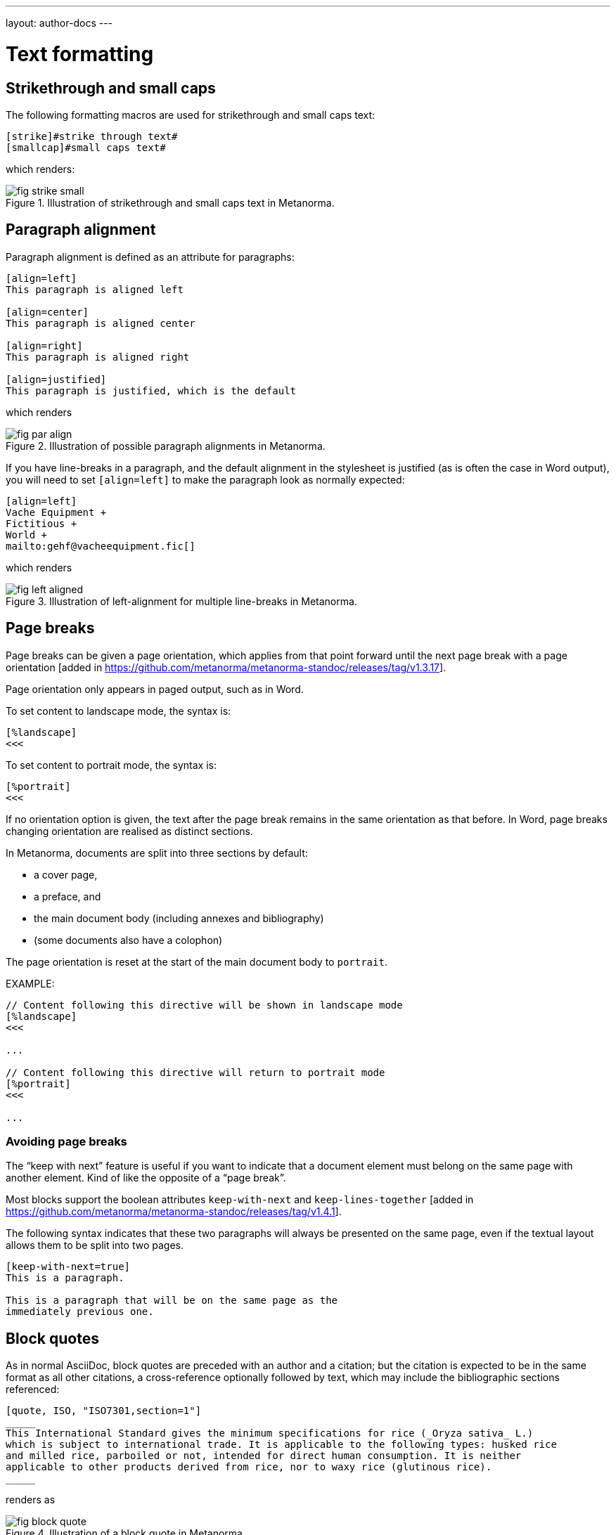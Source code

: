 ---
layout: author-docs
---

= Text formatting

== Strikethrough and small caps

The following formatting macros are used for strikethrough and small caps text:

[source,asciidoc]
--
[strike]#strike through text#
[smallcap]#small caps text#
--

which renders:

.Illustration of strikethrough and small caps text in Metanorma.
image::/assets/author/topics/document-format/text/fig-strike-small.png[]

== Paragraph alignment

Paragraph alignment is defined as an attribute for paragraphs:

[source,asciidoc]
--
[align=left]
This paragraph is aligned left

[align=center]
This paragraph is aligned center

[align=right]
This paragraph is aligned right

[align=justified]
This paragraph is justified, which is the default
--

which renders

.Illustration of possible paragraph alignments in Metanorma.
image::/assets/author/topics/document-format/text/fig-par-align.png[]

If you have line-breaks in a paragraph, and the default alignment in the stylesheet
is justified (as is often the case in Word output), you will need to set `[align=left]`
to make the paragraph look as normally expected:

[source,asciidoc]
--
[align=left]
Vache Equipment +
Fictitious +
World +
mailto:gehf@vacheequipment.fic[]
--

which renders

.Illustration of left-alignment for multiple line-breaks in Metanorma.
image::/assets/author/topics/document-format/text/fig-left-aligned.png[]

== Page breaks

Page breaks can be given a page orientation, which applies from that
point forward until the next page break with a page
orientation [added in https://github.com/metanorma/metanorma-standoc/releases/tag/v1.3.17].

Page orientation only appears in paged output, such as in Word.

To set content to landscape mode, the syntax is:

[source,asciidoc]
--
[%landscape]
<<<
--

To set content to portrait mode, the syntax is:

[source,asciidoc]
--
[%portrait]
<<<
--

If no orientation option is given, the text after the page break
remains in the same orientation as that before. In Word, page breaks
changing orientation are realised as distinct sections.

In Metanorma, documents are split into three sections by default:

* a cover page,
* a preface, and
* the main document body (including annexes and bibliography)
* (some documents also have a colophon)

The page orientation is reset at the start of the main document body to `portrait`.


EXAMPLE:

[source,asciidoc]
--
// Content following this directive will be shown in landscape mode
[%landscape]
<<<

...

// Content following this directive will return to portrait mode
[%portrait]
<<<

...

--

=== Avoiding page breaks

The "`keep with next`" feature is useful if you want to indicate that
a document element must belong on the same page with another element.
Kind of like the opposite of a "`page break`".

Most blocks support the boolean attributes `keep-with-next` and
`keep-lines-together` [added in https://github.com/metanorma/metanorma-standoc/releases/tag/v1.4.1].

The following syntax indicates that these two paragraphs will always be
presented on the same page, even if the textual layout allows them to be
split into two pages.

[source,asciidoc]
--
[keep-with-next=true]
This is a paragraph.

This is a paragraph that will be on the same page as the
immediately previous one.
--


== Block quotes

As in normal AsciiDoc, block quotes are preceded with an author and a citation;
but the citation is expected to be in the same format as all other citations,
a cross-reference optionally followed by text, which may include the bibliographic
sections referenced:

[source,asciidoc]
--
[quote, ISO, "ISO7301,section=1"]
_____
This International Standard gives the minimum specifications for rice (_Oryza sativa_ L.)
which is subject to international trade. It is applicable to the following types: husked rice
and milled rice, parboiled or not, intended for direct human consumption. It is neither
applicable to other products derived from rice, nor to waxy rice (glutinous rice).
_____
--

renders as

.Illustration of a block quote in Metanorma.
image::/assets/author/topics/document-format/text/fig-block-quote.png[]


== Notes

Notes that are not at the end of a clause are folded into the preceding block,
if that block is not delimited (so that the user could not choose to include or exclude a note).
That is, notes are folded into a preceding list, formula, or figure.

To prevent that behaviour, add the attribute `keep-separate`
to the note [added in https://github.com/metanorma/metanorma-standoc/releases/tag/v1.3.29].

[source,asciidoc]
--
* A
* B
* C

[NOTE,keep-separate=true]
====
Note not folded into its preceding block
====
--

Without the `keep-separate=true` markup, the note would be attached to the list,
and numbered accordingly.


[source,asciidoc]
--
[NOTE]
This note will be folded in the preceding block.

NOTE: This one too.
--

Notes may be given a type through the attribute
`type` [added in https://github.com/metanorma/metanorma-standoc/releases/tag/v1.4.1].

[source,asciidoc]
--
[NOTE,type=bibliographic]
====
Bibliographic note
====
--

== Footnotes

Table and figure footnotes are treated differently from all other footnotes: they are
rendered at the bottom of the table or figure, and they are numbered separately.

When the text of a footnote is repeated in two different places, default behaviour in Metanorma,
both for HTML and for DOC, is to use the same footnote number in both places, rather than
treat the repetition as a new footnote.

== Index Terms

Metanorma supports index entries with primary, secondary and tertiary index terms; however
these are currently only rendered in the IETF flavour, and do not appear otherwise in
DOC, PDF or HTML output
[added in https://github.com/metanorma/metanorma-standoc/releases/tag/v1.3.10].

[source,asciidoc]
--
The Lady of the Lake, her arm clad in the purest shimmering samite,
held aloft Excalibur from the bosom of the water,
signifying by divine providence that I, ((Arthur)),
was to carry Excalibur (((Sword, Broadsword, Excalibur))).
--

== Lists

=== Ordered Lists

Ordered lists in both HTML and Word have their labels pre-configured
to align with ISO/IEC DIR 2:

- _a), b), c)_ for the first level,
- then _1), 2), 3)_ for the second level,
- then _i), ii), iii)_,
- then _A), B), C)_,
- then _I), II), III)_.

NOTE: Metanorma AsciiDoc ignores the `type` attribute for ordered lists
used in Asciidoctor AsciiDoc, which allows the user to specify the label
of an ordered list.

=== List items with more than one paragraph

Metanorma XML and HTML support multiple paragraphs within a single list item
(see https://asciidoctor.org/docs/user-manual/#list-continuation[list continuation]).

NOTE: In HTML output, all the paragraphs within a list item will be aligned.

[NOTE]
====
.MS Word caveats

- For list items containing multiple paragraphs,
  Metanorma attempts to format them appropriately by using custom list continuation styles
  (`ListContLevel1` etc.) applied to groups of paragraphs;
  however, you should check the output document
  and may need to manually intervene.

- In MS Word, each list entry must be a single paragraph.
  Metanorma is employing a workaround through list continuation styles,
  and results may be unexpected if the list is edited.
====

=== Definition Lists

Definition lists are rendered by default horizontally, with the definition
in the same line as the term. In Word, definition lists are rendered as true
tables, and the width of the term column is determined by the Word autowidth
algorithm; if you need to ensure that terms are rendered in a single line in Word,
you may need to use non-breaking spaces and non-breaking hyphens
(which can be entered in AsciiDoc as HTML escapes: &nbsp; or &#xa0;, and &#x2011;,
respectively;, e.g. `This&nbsp;is&nsbp;a&nbsp;non&#x2011;breaking&nbsp;term`
instead of `This is a non-breaking term`.)

== Tables

Metanorma AsciiDoc tables are required to handle the full range of complexity
of standardization documents, and is therefore significantly more
powerful than typical AsciiDoc tables, even when typical AsciiDoc already
handles tables very well for a non-XML markup language.

Metanorma AsciiDoc already supports cells spanning multiple rows and columns,
horizontal alignment, and [added in https://github.com/metanorma/metanorma-standoc/releases/tag/v1.5.3]
vertical alignment.

Metanorma AsciiDoc adds the option of multiple header rows
via attribute `headerrows` to deal with the complexity
of standardization documents' tables
requiring labels, variables, and units to lining up in the header.

Tables can also have alternate text as a title, `alt`, and summary text,
`summary`, both of which are to be rendered as a summary of the table
for accessibility.

Tables can finally have a `width` attribute, which following HTML CSS and HTML 4
can set the width of a table to either a percentage (e.g. `70%`) or a pixel count
(e.g. `500px`) [added in https://github.com/metanorma/metanorma-standoc/releases/tag/v1.3.21].

[source,asciidoc]
--
[headerrows=2,alt=Table of maximum mass fraction of defects in husked rice,summary=Table enumerating the permissible mass fraction of defects in husked and various classes of milled rice,width=70%]
|===
.2+|Defect 4+^| Maximum permissible mass fraction of defects in husked rice +
stem:[w_max]
| in husked rice | in milled rice (non-glutinous) | in husked parboiled rice | in milled parboiled rice

| Extraneous matter: organic footnote:[Organic extraneous matter includes foreign seeds, husks, bran, parts of straw, etc.] | 1,0 | 0,5 | 1,0 | 0,5
|===
--

which renders

.Illustration of a table in Metanorma (DOC output). Configuration: 70% of width, two header rows, one normal row, one footnote.
image::/assets/author/topics/document-format/text/fig-table.png[]


Typical AsciiDoc allows table cells to have footnotes (which Metanorma renders inside the table)
and notes following the table (which Metanorma moves inside the table footer).

[TIP]
====
Table 1 in the AsciiISO Rice example document illustrates
a large range of table formatting options.
====

== Mathematical expressions

=== General

Metanorma AsciiDoc accepts mathematical input in these formats:

* AsciiMath
* LaTeX math
* MathML

Math can be entered using one of the following mechanisms:

* the `\stem:[...]`, `\asciimath:[...]` and the `\latexmath:[...]` commands; and
* the `[stem]`, `[asciimath]`, `[latexmath]` blocks delimited with `\++++{blank}`

The math syntax used by `\stem:[...]` and `[stem]` blocks depends on
the value of the document attribute `:stem:`. It can be set to:

`:stem: latexmath`:: any markup within `stem` is interpreted as LaTeX math
`:stem: asciimath`:: any markup within `stem` is interpreted as AsciiMath
`:stem:`:: (default) when left empty, AsciiMath is selected

`\stem:[...]` and `[stem]` markup that contains MathML markup
(as detected by an initial `<math ... >`) is interpreted as MathML.

MathML is used as the internal representation of STEM expressions in Metanorma.


=== Using AsciiMath

AsciiMath can be entered using the `\asciimath:[...]` command and the
`[asciimath]` block delimited with `\++++{blank}`.
The `\stem:[]` and `[stem]` blocks can also be used if the document attribute
`:stem: asciimath` has been specified in the document.

AsciiMath is converted into MathML using the
https://github.com/asciidoctor/asciimath[asciimath] gem.

The syntax of AsciiMath recognised by the `asciimath` gem is more strict
than the common MathJax processor of AsciiMath.
For example, `asciimath` insists on numerators being bracketed.

EXAMPLE:

(IEV 103-01-03)

[source,asciidoc]
----
The derivative of a distribution stem:[D] is another distribution
stem:[D'] defined for any function stem:[f](stem:[x]) by
stem:[D^( ' ) ( f ) = - D ( d f // d x )].
----

(ISO 10303-55, Clause 2)

[source,asciidoc]
----
[stem]
++++
f -= lambda x (a * x + b)
++++
----

NOTE: Some math expressions are NOT supported by AsciiMath -- in that
case it is necessary to use LaTeX math or MathML input.


=== Using LaTeX math

LaTeX math can be entered using the `\latexmath:[...]` command and the
`[latexmath]` block delimited with `\++++{blank}`.
The `\stem:[]` and `[stem]` blocks can also be used if the document attribute
`:stem: latexmath` has been specified in the document.

LaTeX math is converted into MathML using the
https://dlmf.nist.gov/LaTeXML/[LaTeXML] processor.

Metanorma relies on
https://dlmf.nist.gov/LaTeXML/manual/commands/latexmlmath.html[LaTeXML's `latexmlmath` command] for
LaTeX math parsing as it is deterministically accurate, even though some
complains of it being slower than other (non-deterministic) LaTeX to MathML
converters.

Any Unicode characters in the LaTeX source are translated into LaTeX escapes,
through the https://github.com/metanorma/unicode2latex[unicode2latex] gem.

EXAMPLE:

(ISO 10303-110, Clause 4)
[source,asciidoc]
----
The only change from the above example would be the
nondimensionalization of viscosity, which would become,
latexmath:[\tilde{\tilde{\mu}} = mu / (rho_infty c_infty L)].
----

(ISO 10303-110, Clause 4)
[source,asciidoc]
----
[latexmath]
++++
\begin{array}{c@{\qquad}c@{\qquad}c}
  \tilde{x} = x/L, \tilde{u} = u/c_\infty, \tilde{\rho} = \rho/\rho_\infty,
  \tilde{y} = y/L, \tilde{v} = v/c_\infty, \tilde{p} = p/(\rho_\infty c_\infty^2),
  \tilde{z} = z/L, \tilde{w} = w/c_\infty, \tilde{\mu} = \mu/\mu_\infty,
\end{array}
++++
----



The LaTeX math `eqnarray` environment is not supported in Metanorma as
it is not supported by LaTeXML. It is also not recommended by the general
LaTeX community due to inconsistencies in vertical alignment and other aspects
(see link:https://www.tug.org/pracjourn/2006-4/madsen/madsen.pdf[Madsen])

The proper LaTeX math syntax used to replace existing `eqnarray`
equations is to place the equations in separate blocks concatenated
with `+`.

EXAMPLE:

These equations using the `eqnarray` environment:

[source,asciidoc]
--
[latexmath]
++++
\begin{eqnarray*}
  \bf{z^\prime} & = & \bf{\zeta} \\
  \bf{x^\prime} & = & \langle \bf{\eta} \times \bf{\zeta} \rangle
\end{eqnarray*}
++++
--

should be re-arranged as:

[source,asciidoc]
--
[latexmath]
++++
\bf{z^\prime} = \bf{\zeta}
++++
+
[latexmath]
++++
\bf{x^\prime} = \langle \bf{\eta} \times \bf{\zeta} \rangle
++++
--

=== Formulae

Formulae are marked up as `[stem]` blocks.
Any explanation of symbols in the formula is given as a "`where`" paragraph,
followed by a definition list.

For example:

[source,asciidoc]
--
[[formulaA-1]]
[stem]
++++
w = (m_D) / (m_s)
++++

where

stem:[w]:: is the mass fraction of grains with a particular defect in the test sample;
stem:[m_D]:: is the mass, in grams, of grains with that defect;
stem:[m_S]:: is the mass, in grams, of the test sample.
--

which renders

.Example of a block stem equation in Metanorma.
image::/assets/author/topics/document-format/text/fig-stem-equality.png[]


Inequalities are indicated through the option attribute `%inequality`:

[source,asciidoc]
--
[stem%inequality]
++++
A < B
++++
--

which renders

.Example of a block stem inequality in Metanorma.
image::/assets/author/topics/document-format/text/fig-stem-inequality.png[]


In most flavours, equations and inequalities are both referenced in the same way, as "`Formula`".

In some flavours (e.g. ITU), they are referenced differently as "`Equations`" and "`Inequalities`".


== Figures

Like formulae, figures can be followed by a definition list for the variables used in the figure;
the definition list is preceded by `+*Key*+`. For example:

[source,asciidoc]
--
[[figureC-1]]
.Typical gelatinization curve
image::rice_images/rice_image2.png[alt text]
footnote:[The time stem:[t_90] was estimated to be 18,2 min for this example.]

*Key*

stem:[w]:: mass fraction of gelatinized kernels, expressed in per cent
stem:[t]:: cooking time, expressed in minutes
stem:[t_90]:: time required to gelatinize 90 % of the kernels
P:: point of the curve corresponding to a cooking time of stem:[t_90]

NOTE: These results are based on a study carried out on three different types of kernel.
--

As an extension to AsciiDoc syntax, Metanorma allows Data URLs as the URL for an image:

[source,asciidoc]
--
image::data:image/png;base64,ivBO[alt text]
--

=== Subfigures

Subfigures (which appear in ISO formats, for example)
are entered by including images in AsciiDoc examples.

[source,asciidoc]
--
[[figureC-2]]
.Stages of gelatinization
====
.Initial stages: No grains are fully gelatinized (ungelatinized starch granules are visible inside the kernels)
image::rice_images/rice_image3_1.png[]

.Intermediate stages: Some fully gelatinized kernels are visible
image::rice_images/rice_image3_2.png[]

.Final stages: All kernels are fully gelatinized
image::rice_images/rice_image3_3.png[]

====
--

=== Image size

The value `auto` is accepted for image width and height attributes. It is only passed on
to HTML output; if the output is to Word, both the width and height attributes are stripped
from the image.

[source,asciidoc]
--
[height=90,width=auto]
image::logo.jpg
--

=== Captions and titles

As elsewhere in Metanorma, the caption of an image (of the figure containing the image)
is set with a line prefixed with dot above the image.

[source,asciidoc]
--
.Caption
image::logo.jpg[]
--

[source,asciidoc]
--
image::logo.jpg[title=Caption]
--

NOTE: Similar to Asciidoctor AsciiDoc, the `title` attribute is treated as
identical to the dot-prefixed caption.


Metanorma supports a `title` attribute on images for accessibility, which is
distinct from the figure caption.
This is entered in Metanorma as the `titleattr` attribute:

[source,asciidoc]
--
[titleattr=Title Attribute]
image::logo.jpg
--

Or

[source,asciidoc]
--
image::logo.jpg[titleattr=Title Attribute]
--

Both captions and titles could be used together.

[source,asciidoc]
--
.Rice husk separation in rice farm at Breton near Dinan
image::logo.jpg[titleattr=Photo of rice husks being separated]
--

NOTE: The `titleattr` attribute does not get rendered in Word output due to Word
limitations. Word only supports a single image "`Alt Text`", which would be set
by the caption.
Word's description of "`Alt Text`" is:
"`How would you describe this object and its context to someone who is blind?`".

== Preformatted blocks

Figures can include preformatted blocks, as well as images.

For accessibility, preformatted blocks can be provided with an alt text attribute
[added in https://github.com/metanorma/metanorma-standoc/releases/tag/v1.3.10].

[sources,asciidoc]
--
[alt=ASCII art of a dog]
....
     ___^_
   /    | \__/\
    \   /  ^ ^|
   / \_/   0  0_
  /             \
 /     ___     0 |
/      /  \___ _/
....
--


== Passthrough to Metanorma XML and target formats

Passthrough text, such as XML tags, intended to be rendered in a target format unaltered, can be entered
as a passthrough block [added in https://github.com/metanorma/metanorma-standoc/releases/tag/v1.3.27].

This functionality enables automated processing, custom tagging, hacking into intermediary formats and experimental development of Metanorma output.

WARNING: A broken Metanorma XML file will cause rendering of target formats to
also break. Use with caution.

Passthrough intended to be rendered in Metanorma XML (such as Metanorma XML tags),
generated from Metanorma AsciiDoc input, can be entered as a
passthrough block [added in https://github.com/metanorma/metanorma-standoc/releases/tag/v1.4.1],
with no format indication:

[source,asciidoc]
--
++++
<bibitem>
++++
--

WARNING: Passthrough text may break the structure of the output
format -- it is the user's responsibility to ensure the integrity
of the resulting structure (e.g. XML) is retained.

Passthrough intended to be rendered in a target format must be specified with
a format indication corresponding to one or more of the existing output formats
of Metanorma in a comma delimited manner
(not limited to: `html`, `doc`, `pdf`, `rfc`, `sts`).

[source,asciidoc]
--
[format=rfc]
++++
<artset>
<artwork>
++++
--



== Source code

Source code is marked up as elsewhere in AsciiDoc, as a preformatted source snippet to
be rendered in monospace font, and with spaces preserved:

[source,asciidoc]
--
[source,ruby]
----
def increment(x)
  x + 1
end
----
--

Source code highlighting can be used automatically to highlight keywords specific
to the nominated computer language.


=== Pseudocode

Pseudocode is a mix between formal math with code like properties commonly
used in computer science and related fields.

Unlike source code, pseudocode is typically in a proportional font, but it
still needs to be indented to reflect code structure.
Moreover, pseudocode typically requires source code highlighting
such as boldface; but unlike well-defined computer languages, there is no
guaranteed way of automating such highlighting.

Pseudocode is supported in Metanorma as a special class of example, marked up
with a pseudocode block macro with these differences:

* text within a pseudocode block is treated as normal text, including
  respect for inline formatting;

* lines do not need to be separated by line breaks, although two carriage returns
  in a row are still interpreted as a new
  paragraph [added in https://github.com/metanorma/metanorma-standoc/releases/tag/v1.3.10]

* indentation spaces at the start of each line are preserved, by converting
  them into non-breaking spaces; initial tabs are converted into four
  non-breaking spaces.

[source,asciidoc]
--
[pseudocode]
====
*do in-parallel*
  [smallcap]#SharedAccess#
*enddo*

[smallcap]#ExclusiveAccess# stem:[-=]
  *if* _ag.mode_ = _exclusive_ stem:[^^ AA t in] [smallcap]#Token# : _t.available_ *then*
    *do forall* _t_ : stem:[in]  [smallcap]#_Token_#
      _t.owner_ := _ag_
    *enddo*
  *endif*
====
--

== Filenames for extraction

Images, source code, and requirements can all be extracted out of the
generated Metanorma XML downstream, by the `metanorma -e` command.

By default, the filename for each extracted snippet is automatically
generated. (Extraction only applies to data-uri encoded images,
which no longer preserve their filename.)

The attribute `filename` on images, source code, and requirements
gives the filename that any inline-encoded
images, source code, and requirements should be
exported to, if that is requested by downstream tools.

[source,asciidoc]
--
[filename="image1.gif"]
image::logo.gif
--

In this instance, the image is read in from `logo.gif`, but is converted in the
XML output to a data-uri encoding. The encoding will have the filename attribute
of `image1.gif`; that instructs any downstream processing that extracts images
out of the file (such as `metanorma -e`) to extract this image to the file `image1.gif`,
instead of using an automatically generated filename.

== Auto-numbering

=== General

The following document elements ("`elements`") are auto-numbered
by Metanorma, so users do not need to specify any numbering in
their source documents:

* figures
* tables
* examples
* formulas
* sourcecode, pseudocode
* permissions, recommendations and requirements.

The conventions for numbering vary by Metanorma flavour, but the
default is to number all elements consecutively in the main body of a document, and
separately in each Annex/Appendix, prefixed bt the Annex/Appendix number.

=== Multi-level numbering

Metanorma's auto-numbering functionality assigns numbers to elements consecutively.
Sometimes, more than one level of numbering is required for a sequence of elements;
for instance, _17a_, _17b_.

To indicate that, all elements in the subsequence are assigned the same
`subsequence` attribute:

[source,asciidoc]
--
[stem,subsequence=A]
++++
A
++++

[stem,subsequence=A]
++++
B
++++

[stem,subsequence=B]
++++
C
++++

[stem,subsequence=B]
++++
D
++++

[stem]
++++
E
++++
--

Gets rendered as:

____
A (1a)

B (1b)

C (2a)

D (2b)

E (3)
____


=== Unnumbered elements

Sometimes a document element needs to be excluded from auto-numbering.
This is achieved by giving it the option attribute `%unnumbered`:

[source,asciidoc]
--
[[figureC-1]]
[%unnumbered]
.Typical gelatinization curve
image::rice_images/rice_image2.png[]
--

Sourcecode and pseudocode snippets are by default numbered as figures
[added in https://github.com/metanorma/isodoc/releases/tag/v1.0.10]. If they
are not to be numbered, they need to be given the `%unnumbered` option attribute.

[source,asciidoc]
--
[sourcecode%unnumbered]
----
for (i = 0; i < n; i++) { bounce(v[i], wall) }
----

// This is also unnumbered
[%unnumbered]
[pseudocode]
----
stem:[forall v_{i}] *bounce* stem:[v_{i}] off the wall
----
--


=== Prevention of double-numbering

If a document element is included in a block type that is already subject to numbering,
it will be excluded from auto-numbering.

This means that tables, sourcecode and pseudocode, and figures are
excluded from auto-numbering within
examples, requirements, recommendations, permissions, tables, figures,
sourcecode and pseudocode.
{blank}[added in https://github.com/metanorma/isodoc/releases/tag/v1.0.11]


=== Override numbering

There are circumstances when auto-numbering of elements needs to be overriden;
for instance, numbering out of sequence in updated documents.

In these cases, elements can be given an optional `number`
attribute [added in https://github.com/metanorma/metanorma-standoc/releases/tag/v1.4.1],
assigning a required document element number to override auto-numbering.

Elements subsequent to that element will be auto-numbered so as to
follow the previous element, so long as the supplied number belongs
to the same sequence.

For subsequences, number shall have only subsequence scope.

[source,asciidoc]
--
[sourcecode,number=7]
----
for (i = 0; i < n; i++) { bounce(v[i], wall) }
----
--

[[text-cross-refs]]
== Cross-references

=== General

Cross-references are realized in Metanorma AsciiDoc by assigning an anchor
to the block to be referenced, and writing a cross-reference containing
that anchor ID:

[source,asciidoc]
--
[[anchor-id]]
== Target clause

The requirements are...

== Reference clause

As seen in <<anchor-id>>...
--

WARNING: See <<text-ref-allowed-anchors>> for allowed characters in anchor IDs.

NOTE: Cross-reference text in Metanorma adheres to guidance given in
ISO/IEC DIR 2 for internal cross-references, in order to guarantee
unambiguous referencing.

In particular, if a formula, example, figure, list, list item or table is cross-referenced
outside its (sub)clause, the clause containing the item is always given in the cross-reference,
unless the item is being referenced in the same clause.

In the case of notes, the containing clause is extended to containing example, figure or table.

[example]
====
For example, in the Metanorma ISO Rice model sample document
formula B.1 is defined in Annex B.6, and is referenced in B.6 and B.7.

In the Rice model document published by ISO, both instances are cited as "`Formula (B.1)`".
However, Metanorma follows ISO/IEC DIR 2 in citing the former
as "`Formula (B.1)`", but the latter as "`B.6, Formula (B.1)`".

In this sense, Metanorma is "`more royalist than the king`" in applying formatting rules and
validation—which is what you would want of a computer-based tool.
====

The label of the item cross-referenced, the use of brackets, and the containing reference
are all taken care of by Metanorma; the document author needs only give the item identifier
in the AsciiDoc source
(e.g. `\<<``formulaB-1``>>` generates either "`Formula (B.1)`" or "`B.6, Formula (B.1)`",
depending on where in the document it occurs.)

If the crossreference is given with `droploc%` as its text, then the label and prefix
are dropped: the crossreference value is given in 
isolation [added in https://github.com/metanorma/metanorma-standoc/releases/tag/v1.5.4]. 
This can be done for example for ranges:

[source,asciidoc]
----
Clauses <<context,droploc%>> to <<improvement,droploc%>>
----

to be rendered as e.g.

____
Clauses 7 to 9
____

[[text-ref-allowed-anchors]]
=== Anchor ID syntax

Anchor IDs of any type (cross-references, items, bibliographies, etc.) are directly
converted into XML, and therefore *must not* contain the following:

* colons
* whitespaces or;
* words starting with numbers.

These cases are not supported in XML; permitted characters are specified by the link:https://www.w3.org/TR/xml-names11/#NT-NCName[NCName attribute for Namesapece Declaration].


=== Localities

Normally in AsciiDoc, any text in a cross-reference that follows a comma
constitutes custom text for the cross-reference.

So a cross-reference `\<<ISO7301,the foregoing reference>>`
would be rendered as "`the foregoing reference`", and hyperlinked to the `ISO7301` reference.

In Metanorma AsciiDoc cross-references, bibliographic localities
(e.g. page numbers, clause numbers) can be added directly after the comma,
as part of the cross-reference text.

NOTE: This differs from the normal AsciiDoc treatment of custom text.

[example]
====
EXAMPLE: "`ISO 7301, Clause 2, Table 1a, pp. 7-9`" would be expressed as:

[source,asciidoc]
--
<<ISO7301,clause=2,table=1a,page=7-9>>
--
====

See link:bibliography#localities[localities and locality values].

=== List items

List items can be cross-referenced by inserting a bookmark at the very start of the list item:

[source,asciidoc]
--
. Ordered list
.. [[id1]] This is the first list item
... [[id2]] This is a list sub-item
--

=== Hyperlinks

Hyperlinks to URIs can have alt text, which is used in accessibility (corresponding to the HTML
`a@title` attribute). This is specified by appending `,title=...` after the text in the
URL macro in AsciiDoc:

[example]
====
[source,asciidoc]
--
http://www.example.com[text to go into the hyperlink]

http://www.example2.com[text to go into the second hyperlink,title=This is a tooltip for the link]
--
====

=== Cross-references to external documents

In link:bibliography#localities[localities and locality values],
anchor can be integrated in citations of documents via references.

Outside of that, Metanorma will process cross-references to anchors within
external documents just like typical AsciiDoc.

EXAMPLE:

[source,asciidoc]
--
<<document1.adoc#b>>
--

will be processed as a link to anchor `#b` in document `document1.adoc`.

If the reference uses the `.adoc` suffix, as in the example above, it is stripped in Metanorma XML
and substituted with the extension of the current document type during document generation.

The above example is rendered in Metanorma XML as `<xref target="document1#b">`,
in HTML as `<a href="document1.html#b">`, and in PDF as `<a href="document1.pdf#b">`.


== Admonitions

Admonitions ("`NOTE`", "`IMPORTANT`", "`WARNING`", "`CAUTION`" etc.)
in the document body (i.e. within a main body clause) can be
stated to apply to the entire document by moving them to the
start of the document body, before the main sequence of clauses.

This can be done by giving them the attribute
`beforeclauses=true` [added in https://github.com/metanorma/metanorma-standoc/releases/tag/v1.3.30].

[source,asciidoc]
----
== Scope

[IMPORTANT,beforeclauses=true]
====
This important notice applies to the entire document.
====

My scope text...
----

Admonitions in the document prefaces (including in the Foreword) can be stated to apply
to the entire preface by moving them to the start of the preface, before the Foreword.
This can be done by giving them the same attribute
`beforeclauses=true` [added in https://github.com/metanorma/metanorma-standoc/releases/tag/v1.5.2].

[source,asciidoc]
----
= Document title
:document-attribute: XXXX

[IMPORTANT,beforeclauses=true]
====
This important notice applies to the entire document.
====

.Foreword
My foreword text...
----

